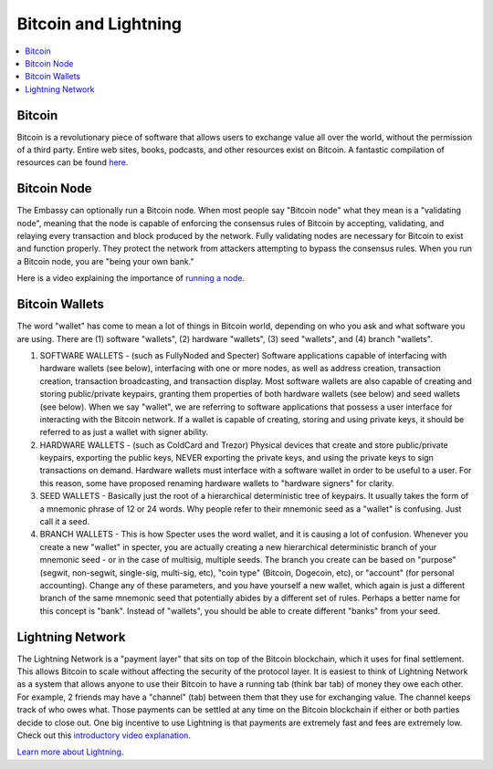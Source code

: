 .. _bitcoin-lightning:

=====================
Bitcoin and Lightning
=====================

.. contents::
  :depth: 2 
  :local:

.. _bitcoin:

Bitcoin
-------
Bitcoin is a revolutionary piece of software that allows users to exchange value all over the world, without the permission of a third party.  Entire web sites, books, podcasts, and other resources exist on Bitcoin.  A fantastic compilation of resources can be found `here <https://lopp.net/bitcoin>`_.

.. _bitcoin-node:

Bitcoin Node
------------
The Embassy can optionally run a Bitcoin node.  When most people say "Bitcoin node" what they mean is a "validating node", meaning that the node is capable of enforcing the consensus rules of Bitcoin by accepting, validating, and relaying every transaction and block produced by the network. Fully validating nodes are necessary for Bitcoin to exist and function properly.  They protect the network from attackers attempting to bypass the consensus rules.  When you run a Bitcoin node, you are "being your own bank."  

Here is a video explaining the importance of `running a node <https://www.youtube.com/watch?v=oX0Yrv-6jVs>`_.

.. _btc-wallets:

Bitcoin Wallets
---------------
The word "wallet" has come to mean a lot of things in Bitcoin world, depending on who you ask and what software you are using. There are (1) software "wallets", (2) hardware "wallets", (3) seed "wallets", and (4) branch "wallets".

(1) SOFTWARE WALLETS - (such as FullyNoded and Specter)  Software applications capable of interfacing with hardware wallets (see below), interfacing with one or more nodes, as well as address creation, transaction creation, transaction broadcasting, and transaction display. Most software wallets are also capable of creating and storing public/private keypairs, granting them properties of both hardware wallets (see below) and seed wallets (see below).  When we say "wallet", we are referring to software applications that possess a user interface for interacting with the Bitcoin network. If a wallet is capable of creating, storing and using private keys, it should be referred to as just a wallet with signer ability.

(2) HARDWARE WALLETS - (such as ColdCard and Trezor)  Physical devices that create and store public/private keypairs, exporting the public keys, NEVER exporting the private keys, and using the private keys to sign transactions on demand. Hardware wallets must interface with a software wallet in order to be useful to a user. For this reason, some have proposed renaming hardware wallets to "hardware signers" for clarity.

(3) SEED WALLETS - Basically just the root of a hierarchical deterministic tree of keypairs. It usually takes the form of a mnemonic phrase of 12 or 24 words. Why people refer to their mnemonic seed as a "wallet" is confusing. Just call it a seed.

(4) BRANCH WALLETS - This is how Specter uses the word wallet, and it is causing a lot of confusion. Whenever you create a new "wallet" in specter, you are actually creating a new hierarchical deterministic branch of your mnemonic seed - or in the case of multisig, multiple seeds. The branch you create can be based on "purpose" (segwit, non-segwit, single-sig, multi-sig, etc), "coin type" (Bitcoin, Dogecoin, etc), or "account" (for personal accounting). Change any of these parameters, and you have yourself a new wallet, which again is just a different branch of the same mnemonic seed that potentially abides by a different set of rules. Perhaps a better name for this concept is "bank". Instead of "wallets", you should be able to create different "banks" from your seed.

.. _lightning-network:

Lightning Network
-----------------
The Lightning Network is a "payment layer" that sits on top of the Bitcoin blockchain, which it uses for final settlement. This allows Bitcoin to scale without affecting the security of the protocol layer.  It is easiest to think of Lightning Network as a system that allows anyone to use their Bitcoin to have a running tab (think bar tab) of money they owe each other.  For example, 2 friends may have a "channel" (tab) between them that they use for exchanging value.  The channel keeps track of who owes what. Those payments can be settled at any time on the Bitcoin blockchain if either or both parties decide to close out.  One big incentive to use Lightning is that payments are extremely fast and fees are extremely low.  Check out this `introductory video explanation <https://www.youtube.com/watch?v=rrr_zPmEiME>`_.

`Learn more about Lightning <https://lopp.net/lightning>`_.
